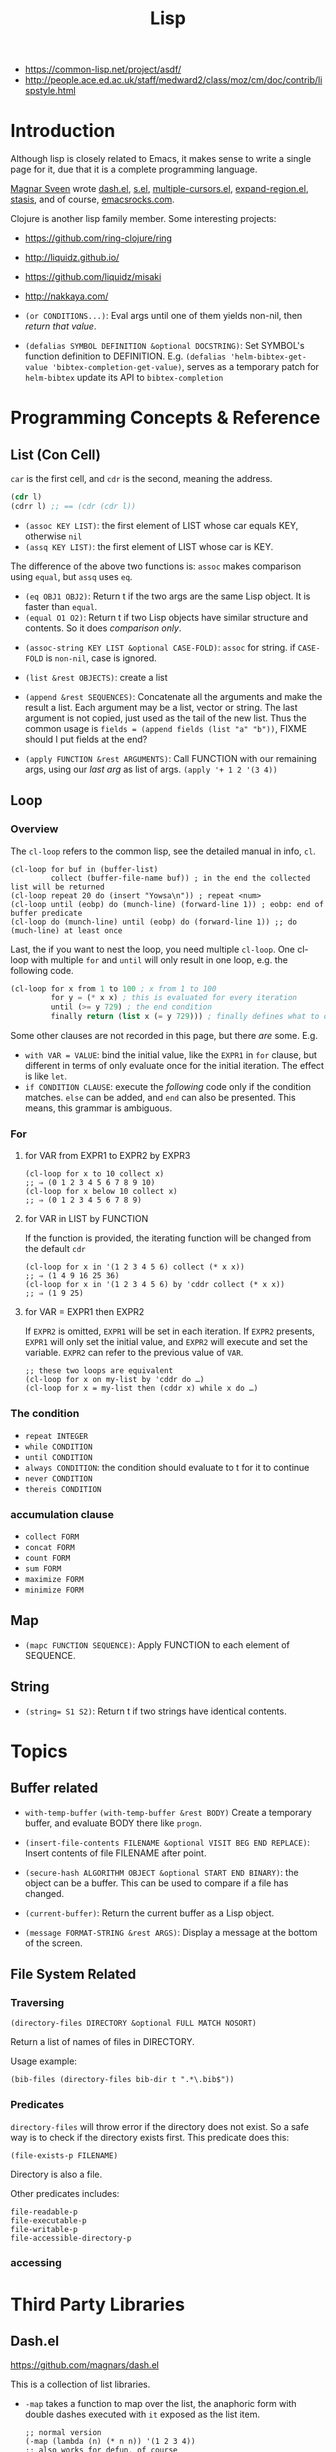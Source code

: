 #+TITLE: Lisp

- https://common-lisp.net/project/asdf/
- http://people.ace.ed.ac.uk/staff/medward2/class/moz/cm/doc/contrib/lispstyle.html


* Introduction
Although lisp is closely related to Emacs,
it makes sense to write a single page for it,
due that it is a complete programming language.

[[https://github.com/magnars][Magnar Sveen]] wrote [[https://github.com/magnars/dash.el][dash.el]], [[https://github.com/magnars/s.el][s.el]], [[https://github.com/magnars/multiple-cursors.el][multiple-cursors.el]], [[https://github.com/magnars/expand-region.el][expand-region.el]], [[https://github.com/magnars/stasis][stasis]],
and of course, [[https://github.com/magnars/emacsrocks.com][emacsrocks.com]].

Clojure is another lisp family member.
Some interesting projects:
- https://github.com/ring-clojure/ring
- http://liquidz.github.io/
- https://github.com/liquidz/misaki
- http://nakkaya.com/

- =(or CONDITIONS...)=: Eval args until one of them yields non-nil, then /return that value/.
- =(defalias SYMBOL DEFINITION &optional DOCSTRING)=: Set SYMBOL's function definition to DEFINITION.
  E.g. =(defalias 'helm-bibtex-get-value 'bibtex-completion-get-value)=,
  serves as a temporary patch for =helm-bibtex= update its API to =bibtex-completion=

* Programming Concepts & Reference
** List (Con Cell)

=car= is the first cell, and =cdr= is the second, meaning the address.
#+BEGIN_SRC lisp
(cdr l)
(cdrr l) ;; == (cdr (cdr l))
#+END_SRC

- =(assoc KEY LIST)=: the first element of LIST whose car equals KEY, otherwise =nil=
- =(assq KEY LIST)=: the first element of LIST whose car is KEY.

The difference of the above two functions is: =assoc= makes comparison using =equal=, but =assq= uses =eq=.

- =(eq OBJ1 OBJ2)=: Return t if the two args are the same Lisp object. It is faster than =equal=.
- =(equal O1 O2)=: Return t if two Lisp objects have similar structure and contents. So it does /comparison only/.


- =(assoc-string KEY LIST &optional CASE-FOLD)=: =assoc= for string. if =CASE-FOLD= is =non-nil=, case is ignored.

- =(list &rest OBJECTS)=: create a list
- =(append &rest SEQUENCES)=:
  Concatenate all the arguments and make the result a list.
  Each argument may be a list, vector or string.
  The last argument is not copied, just used as the tail of the new list.
  Thus the common usage is =fields = (append fields (list "a" "b"))=, FIXME should I put fields at the end?


- =(apply FUNCTION &rest ARGUMENTS)=: Call FUNCTION with our remaining args, using our /last arg/ as list of args.
  =(apply '+ 1 2 '(3 4))=

** Loop
*** Overview
 The =cl-loop= refers to the common lisp, see the detailed manual in info, =cl=.
 #+BEGIN_SRC elisp
   (cl-loop for buf in (buffer-list)
            collect (buffer-file-name buf)) ; in the end the collected list will be returned
   (cl-loop repeat 20 do (insert "Yowsa\n")) ; repeat <num>
   (cl-loop until (eobp) do (munch-line) (forward-line 1)) ; eobp: end of buffer predicate
   (cl-loop do (munch-line) until (eobp) do (forward-line 1)) ;; do (much-line) at least once
 #+END_SRC
 Last, the if you want to nest the loop, you need multiple =cl-loop=.
 One cl-loop with multiple =for= and =until= will only result in one loop, e.g. the following code.

 #+BEGIN_SRC lisp
   (cl-loop for x from 1 to 100 ; x from 1 to 100
            for y = (* x x) ; this is evaluated for every iteration
            until (>= y 729) ; the end condition
            finally return (list x (= y 729))) ; finally defines what to do when the loop finish
 #+END_SRC

 Some other clauses are not recorded in this page, but there /are/ some. E.g.
 - =with VAR = VALUE=: bind the initial value,
   like the =EXPR1= in =for= clause,
   but different in terms of only evaluate once for the initial iteration.
   The effect is like =let=.
 - =if CONDITION CLAUSE=: execute the /following/ code only if the condition matches.
   =else= can be added, and =end= can also be presented. This means, this grammar is ambiguous.
*** For
**** for VAR from EXPR1 to EXPR2 by EXPR3
 #+BEGIN_SRC elisp
   (cl-loop for x to 10 collect x)
   ;; ⇒ (0 1 2 3 4 5 6 7 8 9 10)
   (cl-loop for x below 10 collect x)
   ;; ⇒ (0 1 2 3 4 5 6 7 8 9)
 #+END_SRC

**** for VAR in LIST by FUNCTION
 If the function is provided, the iterating function will be changed from the default =cdr=
 #+BEGIN_SRC elisp
   (cl-loop for x in '(1 2 3 4 5 6) collect (* x x))
   ;; ⇒ (1 4 9 16 25 36)
   (cl-loop for x in '(1 2 3 4 5 6) by 'cddr collect (* x x))
   ;; ⇒ (1 9 25)
 #+END_SRC
**** for VAR = EXPR1 then EXPR2
 If =EXPR2= is omitted, =EXPR1= will be set in each iteration.
 If =EXPR2= presents, =EXPR1= will only set the initial value, and =EXPR2= will execute and set the variable.
 =EXPR2= can refer to the previous value of =VAR=.
 #+BEGIN_SRC elisp
   ;; these two loops are equivalent
   (cl-loop for x on my-list by 'cddr do …)
   (cl-loop for x = my-list then (cddr x) while x do …)
 #+END_SRC

*** The condition
 - =repeat INTEGER=
 - =while CONDITION=
 - =until CONDITION=
 - =always CONDITION=: the condition should evaluate to t for it to continue
 - =never CONDITION=
 - =thereis CONDITION=
*** accumulation clause
 - =collect FORM=
 - =concat FORM=
 - =count FORM=
 - =sum FORM=
 - =maximize FORM=
 - =minimize FORM=

** Map
- =(mapc FUNCTION SEQUENCE)=: Apply FUNCTION to each element of SEQUENCE.

** String
- ~(string= S1 S2)~: Return t if two strings have identical contents.

* Topics
** Buffer related
- =with-temp-buffer=
  =(with-temp-buffer &rest BODY)= Create a temporary buffer, and evaluate BODY there like =progn=.

- =(insert-file-contents FILENAME &optional VISIT BEG END REPLACE)=: Insert contents of file FILENAME after point.
- =(secure-hash ALGORITHM OBJECT &optional START END BINARY)=: the object can be a buffer.
  This can be used to compare if a file has changed.
- =(current-buffer)=: Return the current buffer as a Lisp object.
- =(message FORMAT-STRING &rest ARGS)=: Display a message at the bottom of the screen.
** File System Related
*** Traversing
#+BEGIN_SRC elisp
(directory-files DIRECTORY &optional FULL MATCH NOSORT)
#+END_SRC

Return a list of names of files in DIRECTORY.

Usage example:
#+BEGIN_SRC elisp
(bib-files (directory-files bib-dir t ".*\.bib$"))
#+END_SRC

*** Predicates
=directory-files= will throw error if the directory does not exist.
So a safe way is to check if the directory exists first.
This predicate does this:
#+BEGIN_SRC elisp
(file-exists-p FILENAME)
#+END_SRC
Directory is also a file.

Other predicates includes:
#+BEGIN_EXAMPLE
file-readable-p
file-executable-p
file-writable-p
file-accessible-directory-p
#+END_EXAMPLE

*** accessing


* Third Party Libraries
** Dash.el
 https://github.com/magnars/dash.el

 This is a collection of list libraries.

- =-map= takes a function to map over the list,
 the anaphoric form with double dashes executed with =it= exposed as the list item. 
 #+BEGIN_SRC elisp
 ;; normal version
 (-map (lambda (n) (* n n)) '(1 2 3 4))
 ;; also works for defun, of course
 (defun square (n) (* n n))
 (-map 'square '(1 2 3 4))
 ;; anaphoric version
 (--map (* it it) '(1 2 3 4))
 #+END_SRC

- =-update-at=: =(-update-at N FUNC LIST)= Return a list with element at Nth position in LIST replaced with `(func (nth n list))`.
- =-flatten=: =(-flatten L)=: Take a nested list L and return its contents as a single, flat list.

** s.el
 https://github.com/magnars/s.el

 The string manipulation library


* Other interesting functions
** make-obsolete-variable
=(make-obsolete-variable OBSOLETE-NAME CURRENT-NAME WHEN &optional ACCESS-TYPE)=

Make the byte-compiler warn that OBSOLETE-NAME is obsolete.

=helm-bibte= used it when it refactored the "helm" part off into a module,
to support different backend other than =helm=.
As a result, most =helm-bibtex-= prefixes are changed to =bibtex-completion-= ones.
But they want the end user's configuration will not break,
and at the same time warn them to update to the new name.
Here's the code, and the last line is what actually uses the function.
The actual effect is the user's configuration will be marked as warning,
the mini-buffer will describe the obsolete detail.

#+BEGIN_SRC elisp
  (cl-loop
   for var in '("bibliography" "library-path" "pdf-open-function"
                "pdf-symbol" "format-citation-functions" "notes-path"
                "notes-template-multiple-files"
                "notes-template-one-file" "notes-key-pattern"
                "notes-extension" "notes-symbol" "fallback-options"
                "browser-function" "additional-search-fields"
                "no-export-fields" "cite-commands"
                "cite-default-command"
                "cite-prompt-for-optional-arguments"
                "cite-default-as-initial-input" "pdf-field")
   for oldvar = (intern (concat "helm-bibtex-" var))
   for newvar = (intern (concat "bibtex-completion-" var))
   do
   (defvaralias newvar oldvar)
   (make-obsolete-variable oldvar newvar "2016-03-20"))
#+END_SRC


* Some random code snippets


#+begin_src elisp
(cl-prettyprint (font-family-list)) ;; see all font family available on this system
#+end_src

*** Url retrieval
#+BEGIN_SRC elisp
  (with-current-buffer (url-retrieve-synchronously "http://scholar.google.com/scholar?q=segmented symbolic analysis")
    (goto-char (point-min))
    (kill-ring-save (point-min) (point-max))
    )
  (let ((framed-url (match-string 1)))
    (with-current-buffer (url-retrieve-synchronously framed-url)
      (goto-char (point-min))
      (when (re-search-forward "<frame src=\"\\(http[[:ascii:]]*?\\)\"")
        (match-string 1))))
#+END_SRC


